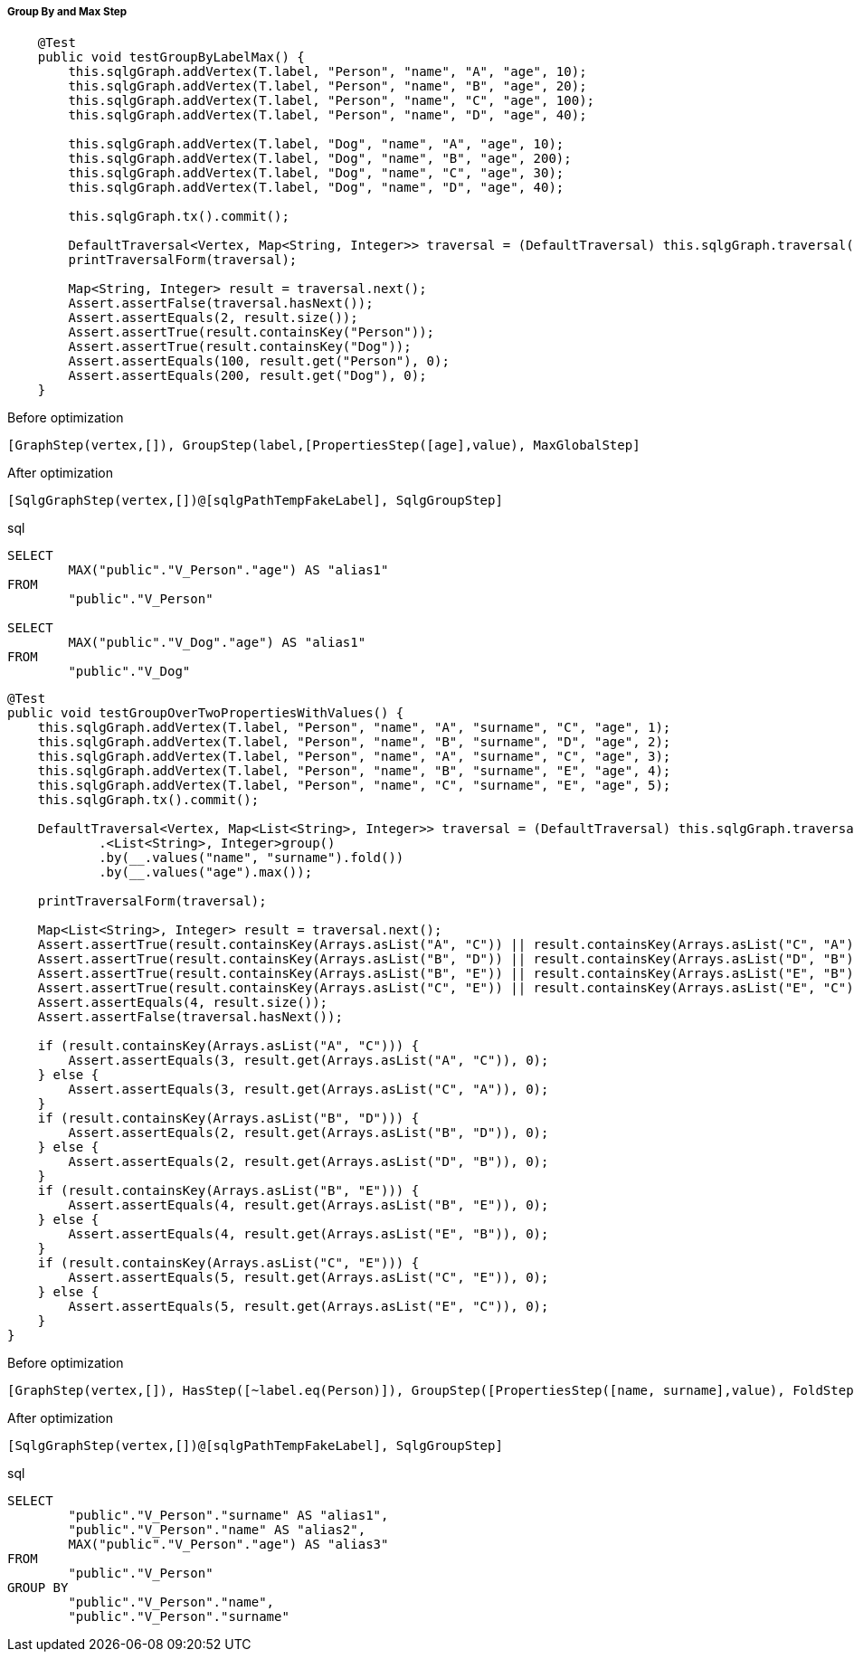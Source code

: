 ===== Group By and Max Step

[source,java,options="nowrap"]
----
    @Test
    public void testGroupByLabelMax() {
        this.sqlgGraph.addVertex(T.label, "Person", "name", "A", "age", 10);
        this.sqlgGraph.addVertex(T.label, "Person", "name", "B", "age", 20);
        this.sqlgGraph.addVertex(T.label, "Person", "name", "C", "age", 100);
        this.sqlgGraph.addVertex(T.label, "Person", "name", "D", "age", 40);

        this.sqlgGraph.addVertex(T.label, "Dog", "name", "A", "age", 10);
        this.sqlgGraph.addVertex(T.label, "Dog", "name", "B", "age", 200);
        this.sqlgGraph.addVertex(T.label, "Dog", "name", "C", "age", 30);
        this.sqlgGraph.addVertex(T.label, "Dog", "name", "D", "age", 40);

        this.sqlgGraph.tx().commit();

        DefaultTraversal<Vertex, Map<String, Integer>> traversal = (DefaultTraversal) this.sqlgGraph.traversal().V().<String, Integer>group().by(T.label).by(__.values("age").max());
        printTraversalForm(traversal);

        Map<String, Integer> result = traversal.next();
        Assert.assertFalse(traversal.hasNext());
        Assert.assertEquals(2, result.size());
        Assert.assertTrue(result.containsKey("Person"));
        Assert.assertTrue(result.containsKey("Dog"));
        Assert.assertEquals(100, result.get("Person"), 0);
        Assert.assertEquals(200, result.get("Dog"), 0);
    }
----

[options="nowrap"]
[[anchor-before-optimization-groupbymax-step]]
.Before optimization
----
[GraphStep(vertex,[]), GroupStep(label,[PropertiesStep([age],value), MaxGlobalStep]
----

[options="nowrap"]
[[anchor-after-optimization-groupbymax-step]]
.After optimization
----
[SqlgGraphStep(vertex,[])@[sqlgPathTempFakeLabel], SqlgGroupStep]
----

.sql
[source,sql,options="nowrap"]
----
SELECT
	MAX("public"."V_Person"."age") AS "alias1"
FROM
	"public"."V_Person"

SELECT
	MAX("public"."V_Dog"."age") AS "alias1"
FROM
	"public"."V_Dog"
----

[source,java,options="nowrap"]
----
@Test
public void testGroupOverTwoPropertiesWithValues() {
    this.sqlgGraph.addVertex(T.label, "Person", "name", "A", "surname", "C", "age", 1);
    this.sqlgGraph.addVertex(T.label, "Person", "name", "B", "surname", "D", "age", 2);
    this.sqlgGraph.addVertex(T.label, "Person", "name", "A", "surname", "C", "age", 3);
    this.sqlgGraph.addVertex(T.label, "Person", "name", "B", "surname", "E", "age", 4);
    this.sqlgGraph.addVertex(T.label, "Person", "name", "C", "surname", "E", "age", 5);
    this.sqlgGraph.tx().commit();

    DefaultTraversal<Vertex, Map<List<String>, Integer>> traversal = (DefaultTraversal) this.sqlgGraph.traversal().V().hasLabel("Person")
            .<List<String>, Integer>group()
            .by(__.values("name", "surname").fold())
            .by(__.values("age").max());

    printTraversalForm(traversal);

    Map<List<String>, Integer> result = traversal.next();
    Assert.assertTrue(result.containsKey(Arrays.asList("A", "C")) || result.containsKey(Arrays.asList("C", "A")));
    Assert.assertTrue(result.containsKey(Arrays.asList("B", "D")) || result.containsKey(Arrays.asList("D", "B")));
    Assert.assertTrue(result.containsKey(Arrays.asList("B", "E")) || result.containsKey(Arrays.asList("E", "B")));
    Assert.assertTrue(result.containsKey(Arrays.asList("C", "E")) || result.containsKey(Arrays.asList("E", "C")));
    Assert.assertEquals(4, result.size());
    Assert.assertFalse(traversal.hasNext());

    if (result.containsKey(Arrays.asList("A", "C"))) {
        Assert.assertEquals(3, result.get(Arrays.asList("A", "C")), 0);
    } else {
        Assert.assertEquals(3, result.get(Arrays.asList("C", "A")), 0);
    }
    if (result.containsKey(Arrays.asList("B", "D"))) {
        Assert.assertEquals(2, result.get(Arrays.asList("B", "D")), 0);
    } else {
        Assert.assertEquals(2, result.get(Arrays.asList("D", "B")), 0);
    }
    if (result.containsKey(Arrays.asList("B", "E"))) {
        Assert.assertEquals(4, result.get(Arrays.asList("B", "E")), 0);
    } else {
        Assert.assertEquals(4, result.get(Arrays.asList("E", "B")), 0);
    }
    if (result.containsKey(Arrays.asList("C", "E"))) {
        Assert.assertEquals(5, result.get(Arrays.asList("C", "E")), 0);
    } else {
        Assert.assertEquals(5, result.get(Arrays.asList("E", "C")), 0);
    }
}
----

[options="nowrap"]
[[anchor-before-optimization-groupbymax2-step]]
.Before optimization
----
[GraphStep(vertex,[]), HasStep([~label.eq(Person)]), GroupStep([PropertiesStep([name, surname],value), FoldStep],[PropertiesStep([age],value), MaxGlobalStep])]
----

[options="nowrap"]
[[anchor-after-optimization-groupbymax2-step]]
.After optimization
----
[SqlgGraphStep(vertex,[])@[sqlgPathTempFakeLabel], SqlgGroupStep]
----

.sql
[source,sql,options="nowrap"]
----
SELECT
	"public"."V_Person"."surname" AS "alias1",
	"public"."V_Person"."name" AS "alias2",
	MAX("public"."V_Person"."age") AS "alias3"
FROM
	"public"."V_Person"
GROUP BY
	"public"."V_Person"."name",
	"public"."V_Person"."surname"
----